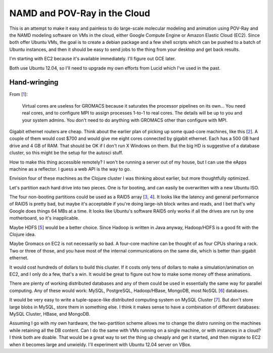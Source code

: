 NAMD and POV-Ray in the Cloud
=============================

This is an attempt to make it easy and painless to do large-scale molecular
modeling and animation using POV-Ray and the NAMD modeling software on VMs in
the cloud, either Google Compute Engine or Amazon Elastic Cloud (EC2). Since
both offer Ubuntu VMs, the goal is to create a debian package and a few shell
scripts which can be pushed to a batch of Ubuntu instances, and then it should
be easy to send jobs to the thing from your desktop and get back results.

I'm starting with EC2 because it's available immediately. I'll figure out GCE
later.

Both use Ubuntu 12.04, so I'll need to upgrade my own efforts from Lucid which
I've used in the past.

Hand-wringing
-------------

From [1_]:

 Virtual cores are useless for GROMACS because it saturates the processor
 pipelines on its own... You need real cores, and to configure MPI to assign
 processes 1-to-1 to real cores. The details will be up to you and your system
 admins. You don't need to do anything with GROMACS other than configure with
 MPI.

Gigabit ethernet routers are cheap. Think about the earlier plan of picking up
some quad-core machines, like this [2_]. A couple of them would cost $700 and
would give me eight cores connected by gigabit ethernet. Each has a 500 GB
hard drive and 4 GB of RAM. That should be OK if I don't run X Windows on
them. But the big HD is suggestive of a database cluster, so this might be the
setup for the autosci stuff.

.. _1: http://comments.gmane.org/gmane.science.biology.gromacs.user/44432
.. _2: http://www.provantage.com/acer-pt-sg9p2-003~7ACED0J9.htm

How to make this thing accessible remotely? I won't be running a
server out of my house, but I can use the eApps machine as a
reflector. I guess a web API is the way to go.

Envision four of these machines as the Clojure cluster I was thinking
about earlier, but more thoughtfully optimized.

Let's partition each hard drive into two pieces. One is for booting,
and can easily be overwritten with a new Ubuntu ISO.

The four non-booting partitions could be used as a RAID5 array [3_, 4_]. It
looks like the latency and general performance of RAID5 is pretty bad, but
maybe it's acceptable if you're doing large-ish block writes and reads, and I
bet that's why Google does things 64 MBs at a time. It looks like Ubuntu's
software RAID5 only works if all the drives are run by one motherboard, so
it's inapplicable.

.. _3: http://en.wikipedia.org/wiki/Standard_RAID_levels#RAID_5
.. _4: https://help.ubuntu.com/community/Installation/SoftwareRAID

Maybe HDFS [5_] would be a better choice. Since Hadoop is written in Java
anyway, Hadoop/HDFS is a good fit with the Clojure idea.

.. _5: http://en.wikipedia.org/wiki/Apache_Hadoop#Hadoop_Distributed_File_System

Maybe Gromacs on EC2 is not necessarily so bad. A four-core machine can be
thought of as four CPUs sharing a rack. Two or three of those, and you have
most of the internal communications on the same die, which is better than
gigabit ethernet.

It would cost hundreds of dollars to build this cluster. If it costs only tens
of dollars to make a simulation/animation on EC2, and I only do a few, that's
a win. It would be great to figure out how to make some money off these
animations.

There are plenty of working distributed databases and any of them could be
used in essentially the same way for parallel computing. Any of these would
work: MySQL, PostgreSQL, Hadoop/HBase, MongoDB, most NoSQL [6_] databases.

.. _6: http://en.wikipedia.org/wiki/NoSQL.

It would be very easy to write a tuple-space-like distributed computing system
on MySQL Cluster [7_]. But don't store large blobs in MySQL, store them in
something else. I think it makes sense to have a combination of different
databases: MySQL Cluster, HBase, and MongoDB.

.. _7: http://en.wikipedia.org/wiki/MySQL_Cluster

Assuming I go with my own hardware, the two-partition scheme allows me to
change the distro running on the machines while retaining all the DB content.
Can I do the same with VMs running on a single machine, or with instances in
a cloud? I think both are doable. That would be a great way to set the thing
up cheaply and get it started, and then migrate to EC2 when it becomes large
and unwieldy. I'll experiment with Ubuntu 12.04 server on VBox.
